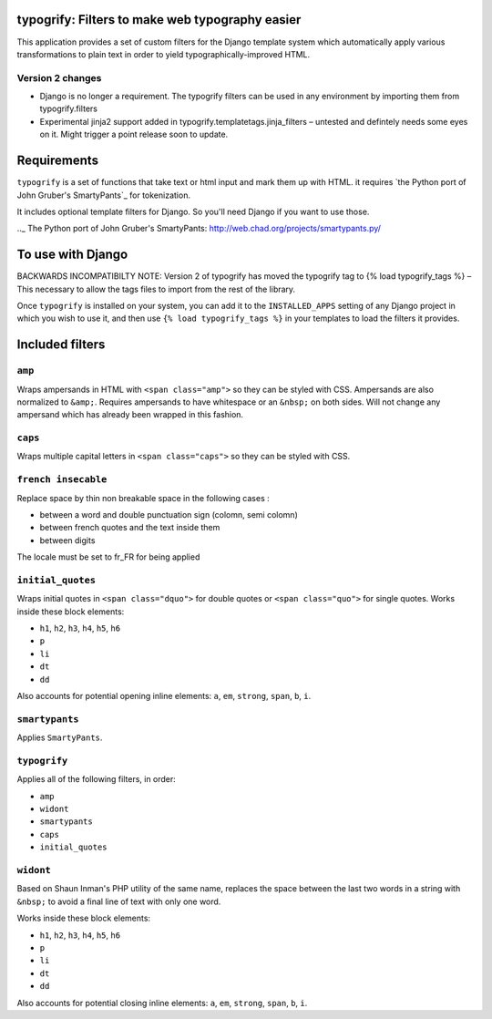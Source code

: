 typogrify: Filters to make web typography easier
================================================================


This application provides a set of custom filters for the Django
template system which automatically apply various transformations to
plain text in order to yield typographically-improved HTML.


Version 2 changes
-----------------

* Django is no longer a requirement. The typogrify filters can be used in any
  environment by importing them from typogrify.filters
* Experimental jinja2 support added in typogrify.templatetags.jinja_filters –
  untested and defintely needs some eyes on it. Might trigger a point release
  soon to update.


Requirements
============

``typogrify`` is a set of functions that take text or html input and mark them up with HTML.
it requires `the Python port of John Gruber's SmartyPants`_ for tokenization.

It includes optional template filters for Django. So you'll need Django if you want to use those.

.._ The Python port of John Gruber's SmartyPants: http://web.chad.org/projects/smartypants.py/


To use with Django
==================

BACKWARDS INCOMPATIBILTY NOTE: Version 2 of typogrify has moved the typogrify
tag to {% load typogrify_tags %} – This necessary to allow the tags files to
import from the rest of the library.

Once ``typogrify`` is installed on your system, you can add it to the
``INSTALLED_APPS`` setting of any Django project in which you wish to
use it, and then use ``{% load typogrify_tags %}`` in your templates to
load the filters it provides.


Included filters
================

``amp``
-------

Wraps ampersands in HTML with ``<span class="amp">`` so they can be
styled with CSS. Ampersands are also normalized to ``&amp;``. Requires
ampersands to have whitespace or an ``&nbsp;`` on both sides. Will not
change any ampersand which has already been wrapped in this fashion.


``caps``
--------

Wraps multiple capital letters in ``<span class="caps">`` so they can
be styled with CSS.

``french insecable``
--------------------

Replace space by thin non breakable space in the following cases :

* between a word and double punctuation sign (colomn, semi colomn)
* between french quotes and the text inside them
* between digits

The locale must be set to fr_FR for being applied

``initial_quotes``
------------------

Wraps initial quotes in ``<span class="dquo">`` for double quotes or
``<span class="quo">`` for single quotes. Works inside these block
elements:

* ``h1``, ``h2``, ``h3``, ``h4``, ``h5``, ``h6``

* ``p``

* ``li``

* ``dt``

* ``dd``

Also accounts for potential opening inline elements: ``a``, ``em``,
``strong``, ``span``, ``b``, ``i``.


``smartypants``
---------------

Applies ``SmartyPants``.


``typogrify``
-------------

Applies all of the following filters, in order:

* ``amp``

* ``widont``

* ``smartypants``

* ``caps``

* ``initial_quotes``


``widont``
----------

Based on Shaun Inman's PHP utility of the same name, replaces the
space between the last two words in a string with ``&nbsp;`` to avoid
a final line of text with only one word.

Works inside these block elements:

* ``h1``, ``h2``, ``h3``, ``h4``, ``h5``, ``h6``

* ``p``

* ``li``

* ``dt``

* ``dd``

Also accounts for potential closing inline elements: ``a``, ``em``,
``strong``, ``span``, ``b``, ``i``.
